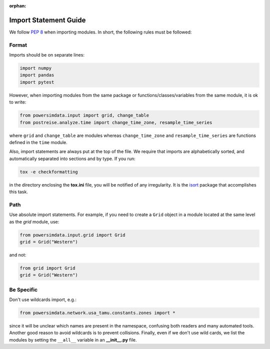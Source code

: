 :orphan:

Import Statement Guide
======================
We follow `PEP 8`_ when importing modules. In short, the following rules must be
followed:


Format
------
Imports should be on separate lines:

.. code-block:: python

    import numpy
    import pandas
    import pytest

However, when importing modules from the same package or functions/classes/variables from the same module, it is ok to write:

.. code-block:: python

    from powersimdata.input import grid, change_table
    from postreise.analyze.time import change_time_zone, resample_time_series

where ``grid`` and ``change_table`` are modules whereas ``change_time_zone`` and
``resample_time_series`` are functions defined in the ``time`` module.

Also, import statements are always put at the top of the file. We require that imports
are alphabetically sorted, and automatically separated into sections and by type. If
you run:

.. code-block:: console

    tox -e checkformatting

in the directory enclosing the **tox.ini** file, you will be notified of any
irregularity. It is the `isort`_ package that accomplishes this task.


Path
----
Use absolute import statements. For example, if you need to create a ``Grid`` object
in a module located at the same level as the `grid` module, use:

.. code-block:: python

    from powersimdata.input.grid import Grid
    grid = Grid("Western")

and not:

.. code-block:: python

    from grid import Grid
    grid = Grid("Western")


Be Specific
-----------
Don't use wildcards import, e.g.:

.. code-block:: python

    from powersimdata.network.usa_tamu.constants.zones import *

since it will be unclear which names are present in the namespace, confusing both
readers and many automated tools. Another good reason to avoid wildcards is to prevent
collisions. Finally, even if we don't use wild cards, we list the modules by setting the
``__all__`` variable in an **\_\_init\_\_.py** file.


.. _PEP 8: https://www.python.org/dev/peps/pep-0008/#imports
.. _isort: https://pycqa.github.io/isort/
